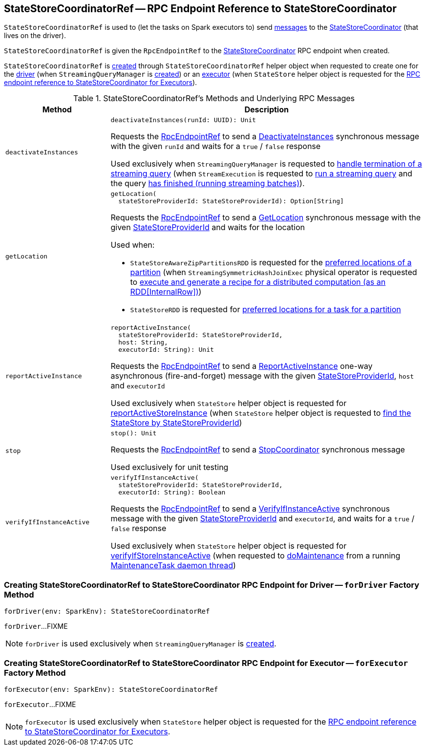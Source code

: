 == [[StateStoreCoordinatorRef]] StateStoreCoordinatorRef -- RPC Endpoint Reference to StateStoreCoordinator

`StateStoreCoordinatorRef` is used to (let the tasks on Spark executors to) send <<messages, messages>> to the <<rpcEndpointRef, StateStoreCoordinator>> (that lives on the driver).

[[creating-instance]]
[[rpcEndpointRef]]
`StateStoreCoordinatorRef` is given the `RpcEndpointRef` to the <<spark-sql-streaming-StateStoreCoordinator.adoc#, StateStoreCoordinator>> RPC endpoint when created.

`StateStoreCoordinatorRef` is <<creating-instance, created>> through `StateStoreCoordinatorRef` helper object when requested to create one for the <<forDriver, driver>> (when `StreamingQueryManager` is <<spark-sql-streaming-StreamingQueryManager.adoc#stateStoreCoordinator, created>>) or an <<forExecutor, executor>> (when `StateStore` helper object is requested for the <<spark-sql-streaming-StateStore.adoc#coordinatorRef, RPC endpoint reference to StateStoreCoordinator for Executors>>).

[[messages]]
.StateStoreCoordinatorRef's Methods and Underlying RPC Messages
[width="100%",cols="1m,3",options="header"]
|===
| Method
| Description

| deactivateInstances
a| [[deactivateInstances]]

[source, scala]
----
deactivateInstances(runId: UUID): Unit
----

Requests the <<rpcEndpointRef, RpcEndpointRef>> to send a <<spark-sql-streaming-StateStoreCoordinator.adoc#DeactivateInstances, DeactivateInstances>> synchronous message with the given `runId` and waits for a `true` / `false` response

Used exclusively when `StreamingQueryManager` is requested to <<spark-sql-streaming-StreamingQueryManager.adoc#notifyQueryTermination, handle termination of a streaming query>> (when `StreamExecution` is requested to <<spark-sql-streaming-StreamExecution.adoc#runStream, run a streaming query>> and the query <<spark-sql-streaming-StreamExecution.adoc#runStream-finally, has finished (running streaming batches)>>).

| getLocation
a| [[getLocation]]

[source, scala]
----
getLocation(
  stateStoreProviderId: StateStoreProviderId): Option[String]
----

Requests the <<rpcEndpointRef, RpcEndpointRef>> to send a <<spark-sql-streaming-StateStoreCoordinator.adoc#GetLocation, GetLocation>> synchronous message with the given <<spark-sql-streaming-StateStoreProviderId.adoc#, StateStoreProviderId>> and waits for the location

Used when:

* `StateStoreAwareZipPartitionsRDD` is requested for the <<spark-sql-streaming-StateStoreAwareZipPartitionsRDD.adoc#getPreferredLocations, preferred locations of a partition>> (when `StreamingSymmetricHashJoinExec` physical operator is requested to <<spark-sql-streaming-StreamingSymmetricHashJoinExec.adoc#doExecute, execute and generate a recipe for a distributed computation (as an RDD[InternalRow])>>)

* `StateStoreRDD` is requested for <<spark-sql-streaming-StateStoreRDD.adoc#getPreferredLocations, preferred locations for a task for a partition>>

| reportActiveInstance
a| [[reportActiveInstance]]

[source, scala]
----
reportActiveInstance(
  stateStoreProviderId: StateStoreProviderId,
  host: String,
  executorId: String): Unit
----

Requests the <<rpcEndpointRef, RpcEndpointRef>> to send a <<spark-sql-streaming-StateStoreCoordinator.adoc#ReportActiveInstance, ReportActiveInstance>> one-way asynchronous (fire-and-forget) message with the given <<spark-sql-streaming-StateStoreProviderId.adoc#, StateStoreProviderId>>, `host` and `executorId`

Used exclusively when `StateStore` helper object is requested for <<spark-sql-streaming-StateStore.adoc#reportActiveStoreInstance, reportActiveStoreInstance>> (when `StateStore` helper object is requested to <<spark-sql-streaming-StateStore.adoc#get-StateStore, find the StateStore by StateStoreProviderId>>)

| stop
a| [[stop]]

[source, scala]
----
stop(): Unit
----

Requests the <<rpcEndpointRef, RpcEndpointRef>> to send a <<spark-sql-streaming-StateStoreCoordinator.adoc#StopCoordinator, StopCoordinator>> synchronous message

Used exclusively for unit testing

| verifyIfInstanceActive
a| [[verifyIfInstanceActive]]

[source, scala]
----
verifyIfInstanceActive(
  stateStoreProviderId: StateStoreProviderId,
  executorId: String): Boolean
----

Requests the <<rpcEndpointRef, RpcEndpointRef>> to send a <<spark-sql-streaming-StateStoreCoordinator.adoc#VerifyIfInstanceActive, VerifyIfInstanceActive>> synchronous message with the given <<spark-sql-streaming-StateStoreProviderId.adoc#, StateStoreProviderId>> and `executorId`, and waits for a `true` / `false` response

Used exclusively when `StateStore` helper object is requested for <<spark-sql-streaming-StateStore.adoc#verifyIfStoreInstanceActive, verifyIfStoreInstanceActive>> (when requested to <<spark-sql-streaming-StateStore.adoc#doMaintenance, doMaintenance>> from a running <<spark-sql-streaming-StateStore.adoc#MaintenanceTask, MaintenanceTask daemon thread>>)

|===

=== [[forDriver]] Creating StateStoreCoordinatorRef to StateStoreCoordinator RPC Endpoint for Driver -- `forDriver` Factory Method

[source, scala]
----
forDriver(env: SparkEnv): StateStoreCoordinatorRef
----

`forDriver`...FIXME

NOTE: `forDriver` is used exclusively when `StreamingQueryManager` is <<spark-sql-streaming-StreamingQueryManager.adoc#stateStoreCoordinator, created>>.

=== [[forExecutor]] Creating StateStoreCoordinatorRef to StateStoreCoordinator RPC Endpoint for Executor -- `forExecutor` Factory Method

[source, scala]
----
forExecutor(env: SparkEnv): StateStoreCoordinatorRef
----

`forExecutor`...FIXME

NOTE: `forExecutor` is used exclusively when `StateStore` helper object is requested for the <<spark-sql-streaming-StateStore.adoc#coordinatorRef, RPC endpoint reference to StateStoreCoordinator for Executors>>.
